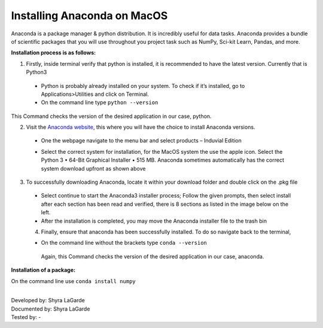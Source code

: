============================
Installing Anaconda on MacOS
============================

Anaconda is a package manager & python distribution.
It is incredibly useful for data tasks. 
Anaconda provides a bundle of scientific packages that you will use throughout you project task such as NumPy, Sci-kit Learn, Pandas, and more. 

**Installation process is as follows:**

1.	Firstly, inside terminal verify that python is installed, it is recommended to have the latest version. Currently that is Python3
  -	Python is probably already installed on your system. To check if it’s installed, go to Applications>Utilities and click on Terminal.

  -	On the command line type ``python --version``

This Command checks the version of the desired application in our case, python. 


2.	Visit the `Anaconda website <https://www.anaconda.com>`_, this where you will have the choice to install Anaconda versions.

  -	One the webpage navigate to the menu bar and select products – Induvial Edition
  
  .. image:: ../images/Anaconda Webpage.png
    :width: 629px
    :align: center
    :height: 443px
    :alt: Anaconda Webpage

  
  -	Select the correct system for installation, for the MacOS system the use the apple icon. Select the Python 3 • 64-Bit Graphical Installer • 515 MB. Anaconda sometimes automatically has the correct system download upfront as shown above 
  
3.	To successfully downloading Anaconda, locate it within your download folder and double click on the .pkg file

  -	Select continue to start the Anaconda3 installer process; Follow the given prompts, then select install after each section has been read and verified, there is 8 sections as listed in the image below on the left. 
  
  - After the installation is completed, you may move the Anaconda installer file to the trash bin
  
  4.	Finally, ensure that anaconda has been successfully installed. To do so navigate back to the terminal, 
  
  -	On the command line without the brackets type ``conda --version``

    Again, this Command checks the version of the desired application in our case, anaconda. 
    
**Installation of a package:**

On the command line use ``conda install numpy``


|
| Developed by: Shyra LaGarde
| Documented by: Shyra LaGarde
| Tested by: - 
